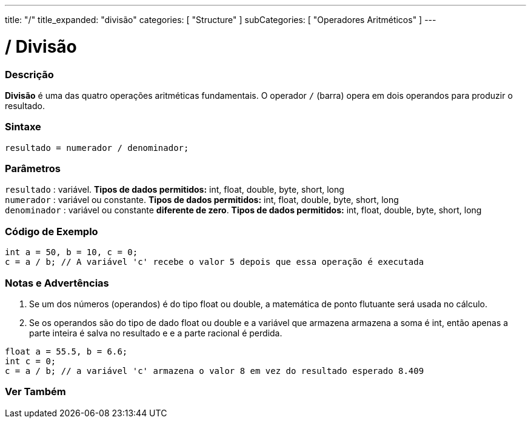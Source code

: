 ---
title: "/"
title_expanded: "divisão"
categories: [ "Structure" ]
subCategories: [ "Operadores Aritméticos" ]
---

= / Divisão

// OVERVIEW SECTION STARTS
[#overview]
--

[float]
=== Descrição
*Divisão* é uma das quatro operações aritméticas fundamentais. O operador `/` (barra) opera em dois operandos para produzir o resultado.
[%hardbreaks]


[float]
=== Sintaxe
[source,arduino]
----
resultado = numerador / denominador;
----

[float]
=== Parâmetros
`resultado` : variável. *Tipos de dados permitidos:* int, float, double, byte, short, long  +
`numerador` : variável ou constante. *Tipos de dados permitidos:* int, float, double, byte, short, long  +
`denominador` : variável ou constante *diferente de zero*. *Tipos de dados permitidos:* int, float, double, byte, short, long
[%hardbreaks]

--
// OVERVIEW SECTION ENDS


// HOW TO USE SECTION STARTS
[#howtouse]
--

[float]
=== Código de Exemplo

[source,arduino]
----
int a = 50, b = 10, c = 0;
c = a / b; // A variável 'c' recebe o valor 5 depois que essa operação é executada
----
[%hardbreaks]

[float]
=== Notas e Advertências
1. Se um dos números (operandos) é do tipo float ou double, a matemática de ponto flutuante será usada no cálculo.

2. Se os operandos são do tipo de dado float ou double e a variável que armazena armazena a soma é int, então apenas a parte inteira é salva no resultado e e a parte racional é perdida.

[source,arduino]
----
float a = 55.5, b = 6.6;
int c = 0;
c = a / b; // a variável 'c' armazena o valor 8 em vez do resultado esperado 8.409
----
[%hardbreaks]

--
// HOW TO USE SECTION ENDS

// SEE ALSO SECTION STARTS
[#see_also]
--

[float]
=== Ver Também

[role="language"]

--
// SEE ALSO SECTION ENDS
